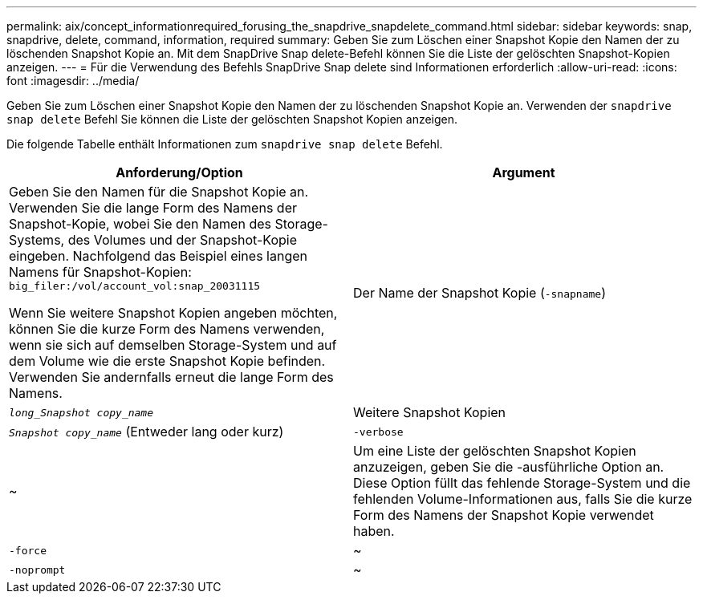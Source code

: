 ---
permalink: aix/concept_informationrequired_forusing_the_snapdrive_snapdelete_command.html 
sidebar: sidebar 
keywords: snap, snapdrive, delete, command, information, required 
summary: Geben Sie zum Löschen einer Snapshot Kopie den Namen der zu löschenden Snapshot Kopie an. Mit dem SnapDrive Snap delete-Befehl können Sie die Liste der gelöschten Snapshot-Kopien anzeigen. 
---
= Für die Verwendung des Befehls SnapDrive Snap delete sind Informationen erforderlich
:allow-uri-read: 
:icons: font
:imagesdir: ../media/


[role="lead"]
Geben Sie zum Löschen einer Snapshot Kopie den Namen der zu löschenden Snapshot Kopie an. Verwenden der `snapdrive snap delete` Befehl Sie können die Liste der gelöschten Snapshot Kopien anzeigen.

Die folgende Tabelle enthält Informationen zum `snapdrive snap delete` Befehl.

|===
| Anforderung/Option | Argument 


 a| 
Geben Sie den Namen für die Snapshot Kopie an. Verwenden Sie die lange Form des Namens der Snapshot-Kopie, wobei Sie den Namen des Storage-Systems, des Volumes und der Snapshot-Kopie eingeben. Nachfolgend das Beispiel eines langen Namens für Snapshot-Kopien: `big_filer:/vol/account_vol:snap_20031115`

Wenn Sie weitere Snapshot Kopien angeben möchten, können Sie die kurze Form des Namens verwenden, wenn sie sich auf demselben Storage-System und auf dem Volume wie die erste Snapshot Kopie befinden. Verwenden Sie andernfalls erneut die lange Form des Namens.



 a| 
Der Name der Snapshot Kopie (`-snapname`)
 a| 
`_long_Snapshot copy_name_`



 a| 
Weitere Snapshot Kopien
 a| 
`_Snapshot copy_name_` (Entweder lang oder kurz)



 a| 
`-verbose`
 a| 
~



 a| 
Um eine Liste der gelöschten Snapshot Kopien anzuzeigen, geben Sie die -ausführliche Option an. Diese Option füllt das fehlende Storage-System und die fehlenden Volume-Informationen aus, falls Sie die kurze Form des Namens der Snapshot Kopie verwendet haben.



 a| 
`-force`
 a| 
~



 a| 
`-noprompt`
 a| 
~



 a| 
Optional: Entscheiden Sie, ob Sie eine vorhandene Snapshot Kopie überschreiben möchten. Ohne diese Option stoppt dieser Vorgang, wenn Sie den Namen einer vorhandenen Snapshot Kopie angeben. Wenn Sie diese Option angeben und den Namen einer vorhandenen Snapshot Kopie angeben, werden Sie aufgefordert, zu bestätigen, dass Sie die Snapshot Kopie überschreiben möchten. Um zu verhindern, dass SnapDrive für UNIX die Eingabeaufforderung anzeigt, fügen Sie den ein `-noprompt` Optionen ebenfalls. (Sie müssen immer die einschließen `-force` Option, wenn Sie die verwenden möchten `-noprompt` Option.)

|===